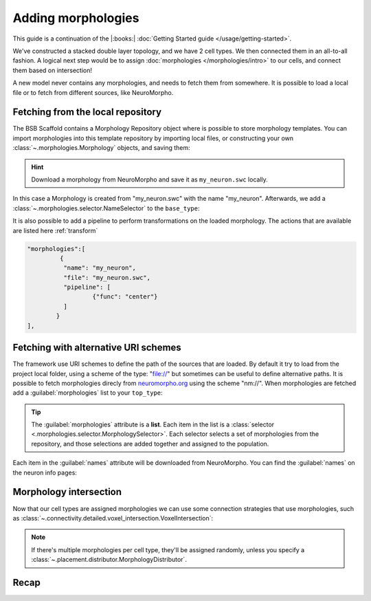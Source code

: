.. _include_morphos:

Adding morphologies
===================

This guide is a continuation of the |:books:| :doc:`Getting Started guide
</usage/getting-started>`.

We've constructed a stacked double layer topology, and we have 2 cell types. We then
connected them in an all-to-all fashion. A logical next step would be to assign
:doc:`morphologies </morphologies/intro>` to our cells, and connect them based on
intersection!

A new model never contains any morphologies, and needs to fetch them from somewhere.
It is possible to load a local file or to fetch from different sources, like NeuroMorpho.

Fetching from the local repository
----------------------------------
The BSB Scaffold contains a Morphology Repository object where is possible to store
morphology templates. You can import morphologies into this template repository by
importing local files, or constructing your own :class:`~.morphologies.Morphology`
objects, and saving them:

.. tab-set-code::

  .. code-block:: json

       "morphologies":[
    {
      "name": "my_neuron",
      "file": "my_neuron.swc"
    }
    ],

  .. literalinclude:: include_morphos.py
    :language: python
    :lines: 18-24

.. hint::

	Download a morphology from NeuroMorpho and save it as ``my_neuron.swc`` locally.

In this case a Morphology is created from "my_neuron.swc" with the name "my_neuron".
Afterwards, we add a :class:`~.morphologies.selector.NameSelector` to the ``base_type``:

.. tab-set-code::

  .. literalinclude:: include_morphos.json
    :language: json
    :lines: 40-54
    :emphasize-lines: 6-12

  .. literalinclude:: include_morphos.py
    :language: python
    :lines: 26-30

It is also possible to add a pipeline to perform transformations on the loaded
morphology. The actions that are available are listed here :ref:`transform`

.. code-block:: json

  "morphologies":[
           {
            "name": "my_neuron",
            "file": "my_neuron.swc",
            "pipeline": [
                    {"func": "center"}
            ]
          }
  ],



Fetching with alternative URI schemes
-------------------------------------

The framework use URI schemes to define the path of the sources that are loaded.
By default it try to load from the project local folder, using a scheme of the type: "file://"
but sometimes can be useful to define alternative paths.
It is possible to fetch morphologies direcly from `neuromorpho.org
<https://neuromorpho.org>`_ using the scheme "nm://". When morphologies are fetched add a :guilabel:`morphologies` list to
your ``top_type``:

.. tab-set-code::

  .. literalinclude:: include_morphos.json
    :language: json
    :lines: 11-21,40-69
    :emphasize-lines: 8-9,27-35

  .. literalinclude:: include_morphos.py
    :language: python
    :lines: 32-53

.. tip::

	The :guilabel:`morphologies` attribute is a **list**. Each item in the list is a
	:class:`selector <.morphologies.selector.MorphologySelector>`. Each selector selects a
	set of morphologies from the repository, and those selections are added together and
	assigned to the population.

Each item in the :guilabel:`names` attribute will be downloaded from NeuroMorpho. You can
find the :guilabel:`names` on the neuron info pages:

.. figure:: /images/nm_what.png
  :figwidth: 450px
  :align: center

.. Once you initialize your model, the framework will connect to NeuroMorpho, and download
.. the morphology files for you. They will be stored in your storage object, and accessible
.. through the ``scaffold.morphologies`` property, and the cell type's
.. :meth:`~.cell_types.CellType.get_morphologies` method:
..
.. .. code-block:: python
..
..   from bsb.core import Scaffold
..   from bsb.config import from_json
..
..   cfg = from_json("network_configuration.json")
..   network = Scaffold(cfg)
..   top_type = network.cell_types.top_type
..   names = (info.name for info in network.morphologies.all())
..   top_names = (info.name for info in top_type.get_morphologies())
..   print("Morphologies:", ", ".join(names))
..   print("Top type morphologies:", ", ".join(names))
..
.. .. note::
..
.. 	Usually when you request morphologies, you'll be handed :class:`StoredMorphologies
.. 	<.storage.interfaces.StoredMorphology>`. They contain only the morphology metadata. If
.. 	you want to load the morphology itself, call the
.. 	:meth:`.storage.interfaces.StoredMorphology.load` method on them.



Morphology intersection
-----------------------

Now that our cell types are assigned morphologies we can use some connection strategies
that use morphologies, such as
:class:`~.connectivity.detailed.voxel_intersection.VoxelIntersection`:

.. tab-set-code::

  .. literalinclude:: include_morphos.json
    :language: json
    :lines: 73-83

  .. literalinclude:: include_morphos.py
    :language: python
    :lines: 45-50

.. note::

  If there's multiple morphologies per cell type, they'll be assigned randomly, unless you
  specify a :class:`~.placement.distributor.MorphologyDistributor`.


Recap
-----

.. tab-set-code::

  .. literalinclude:: include_morphos.json
    :language: json

  .. literalinclude:: include_morphos.py
    :language: python
